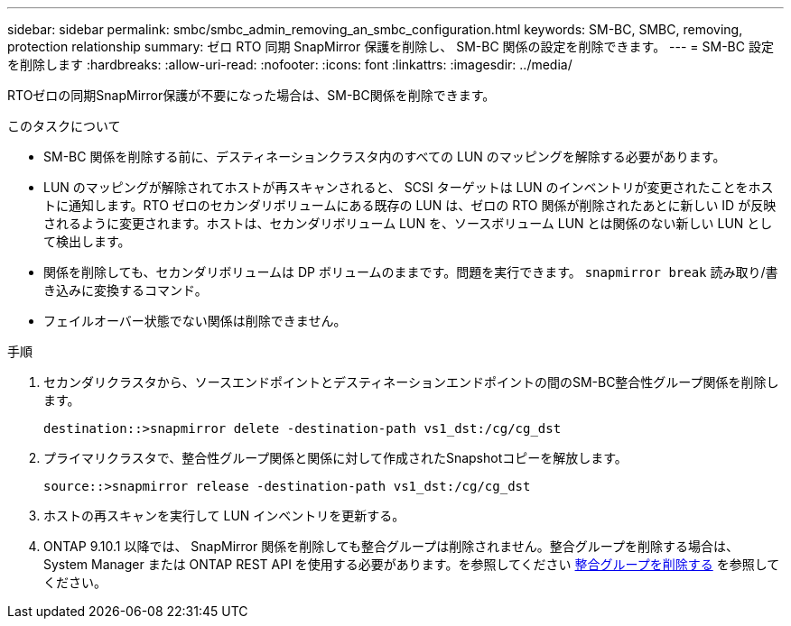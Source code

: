 ---
sidebar: sidebar 
permalink: smbc/smbc_admin_removing_an_smbc_configuration.html 
keywords: SM-BC, SMBC, removing, protection relationship 
summary: ゼロ RTO 同期 SnapMirror 保護を削除し、 SM-BC 関係の設定を削除できます。 
---
= SM-BC 設定を削除します
:hardbreaks:
:allow-uri-read: 
:nofooter: 
:icons: font
:linkattrs: 
:imagesdir: ../media/


[role="lead"]
RTOゼロの同期SnapMirror保護が不要になった場合は、SM-BC関係を削除できます。

.このタスクについて
* SM-BC 関係を削除する前に、デスティネーションクラスタ内のすべての LUN のマッピングを解除する必要があります。
* LUN のマッピングが解除されてホストが再スキャンされると、 SCSI ターゲットは LUN のインベントリが変更されたことをホストに通知します。RTO ゼロのセカンダリボリュームにある既存の LUN は、ゼロの RTO 関係が削除されたあとに新しい ID が反映されるように変更されます。ホストは、セカンダリボリューム LUN を、ソースボリューム LUN とは関係のない新しい LUN として検出します。
* 関係を削除しても、セカンダリボリュームは DP ボリュームのままです。問題を実行できます。 `snapmirror break` 読み取り/書き込みに変換するコマンド。
* フェイルオーバー状態でない関係は削除できません。


.手順
. セカンダリクラスタから、ソースエンドポイントとデスティネーションエンドポイントの間のSM-BC整合性グループ関係を削除します。
+
`destination::>snapmirror delete -destination-path vs1_dst:/cg/cg_dst`

. プライマリクラスタで、整合性グループ関係と関係に対して作成されたSnapshotコピーを解放します。
+
`source::>snapmirror release -destination-path vs1_dst:/cg/cg_dst`

. ホストの再スキャンを実行して LUN インベントリを更新する。
. ONTAP 9.10.1 以降では、 SnapMirror 関係を削除しても整合グループは削除されません。整合グループを削除する場合は、 System Manager または ONTAP REST API を使用する必要があります。を参照してください xref:../consistency-groups/delete-task.adoc[整合グループを削除する] を参照してください。

